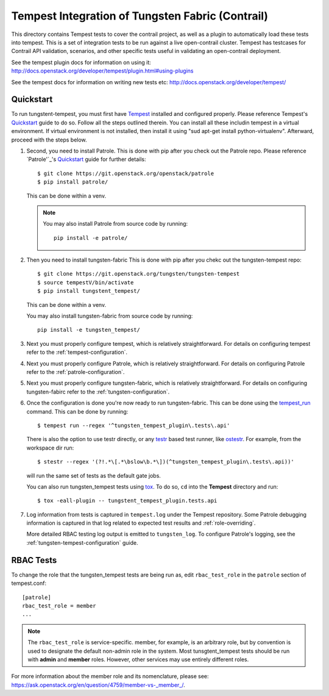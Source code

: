 =================================================
Tempest Integration of Tungsten Fabric (Contrail)
=================================================

This directory contains Tempest tests to cover the contrail project, as well
as a plugin to automatically load these tests into tempest. This is a set of
integration tests to be run against a live open-contrail cluster. Tempest has
testcases for Contrail API validation, scenarios, and other specific tests
useful in validating an open-contrail deployment.

See the tempest plugin docs for information on using it:
http://docs.openstack.org/developer/tempest/plugin.html#using-plugins

See the tempest docs for information on writing new tests etc:
http://docs.openstack.org/developer/tempest/

Quickstart
----------

To run tungstent-tempest, you must first have `Tempest`_ installed and configured
properly. Please reference Tempest's `Quickstart`_ guide to do so. Follow all
the steps outlined therein. You can install all these includin tempest in a virtual
environment. If virtual environment is not installed, then install it using
"sud apt-get install python-virtualenv". Afterward, proceed with the steps below.

#. Second, you need to install Patrole. This is done with pip after you check out
   the Patrole repo. Please reference `Patrole'`_'s `Quickstart`_ guide for further
   details::

    $ git clone https://git.openstack.org/openstack/patrole
    $ pip install patrole/

   This can be done within a venv.

   .. note::

     You may also install Patrole from source code by running::

       pip install -e patrole/

#. Then you need to install tungsten-fabric This is done with pip after you chekc out
   the tungsten-tempest repo::

   $ git clone https://git.openstack.org/tungsten/tungsten-tempest
   $ source tempestV/bin/activate
   $ pip install tungstent_tempest/

   This can be done within a venv.

   .. note::

   You may also install tungsten-fabric from source code by running::

     pip install -e tungsten_tempest/

#. Next you must properly configure tempest, which is relatively
   straightforward. For details on configuring tempest refer to the
   :ref:`tempest-configuration`.

#. Next you must properly configure Patrole, which is relatively
   straightforward. For details on configuring Patrole refer to the
   :ref:`patrole-configuration`.

#. Next you must properly configure tungsten-fabric, which is relatively
   straightforward. For details on configuring tungsten-fabirc refer to the
   :ref:`tungsten-configuration`.

#. Once the configuration is done you're now ready to run tungsten-fabric.
   This can be done using the `tempest_run`_ command. This can be done by running::

     $ tempest run --regex '^tungsten_tempest_plugin\.tests\.api'

   There is also the option to use testr directly, or any `testr`_ based test
   runner, like `ostestr`_. For example, from the workspace dir run::

     $ stestr --regex '(?!.*\[.*\bslow\b.*\])(^tungsten_tempest_plugin\.tests\.api))'

   will run the same set of tests as the default gate jobs.

   You can also run tungsten_tempest tests using `tox`_. To do so, ``cd`` into the
   **Tempest** directory and run::

     $ tox -eall-plugin -- tungstent_tempest_plugin.tests.api

#. Log information from tests is captured in ``tempest.log`` under the Tempest
   repository. Some Patrole debugging information is captured in that log
   related to expected test results and :ref:`role-overriding`.

   More detailed RBAC testing log output is emitted to ``tungsten_log``.
   To configure Patrole's logging, see the :ref:`tungsten-tempest-configuration` guide.

.. _Tempest: https://github.com/openstack/tempest
.. _Quickstart: https://docs.openstack.org/tempest/latest/overview.html#quickstart
.. _tempest_run: https://docs.openstack.org/tempest/latest/run.html
.. _testr: https://testrepository.readthedocs.org/en/latest/MANUAL.html
.. _ostestr: https://docs.openstack.org/os-testr/latest/
.. _tox: https://tox.readthedocs.io/en/latest/

RBAC Tests
----------

To change the role that the tungsten_tempest tests are being run as, edit
``rbac_test_role`` in the ``patrole`` section of tempest.conf: ::

    [patrole]
    rbac_test_role = member
    ...

.. note::

  The ``rbac_test_role`` is service-specific. member, for example,
  is an arbitrary role, but by convention is used to designate the default
  non-admin role in the system. Most tunsgtent_tempest tests should be run with
  **admin** and **member** roles. However, other services may use entirely
  different roles.

For more information about the member role and its nomenclature,
please see: `<https://ask.openstack.org/en/question/4759/member-vs-_member_/>`__.

